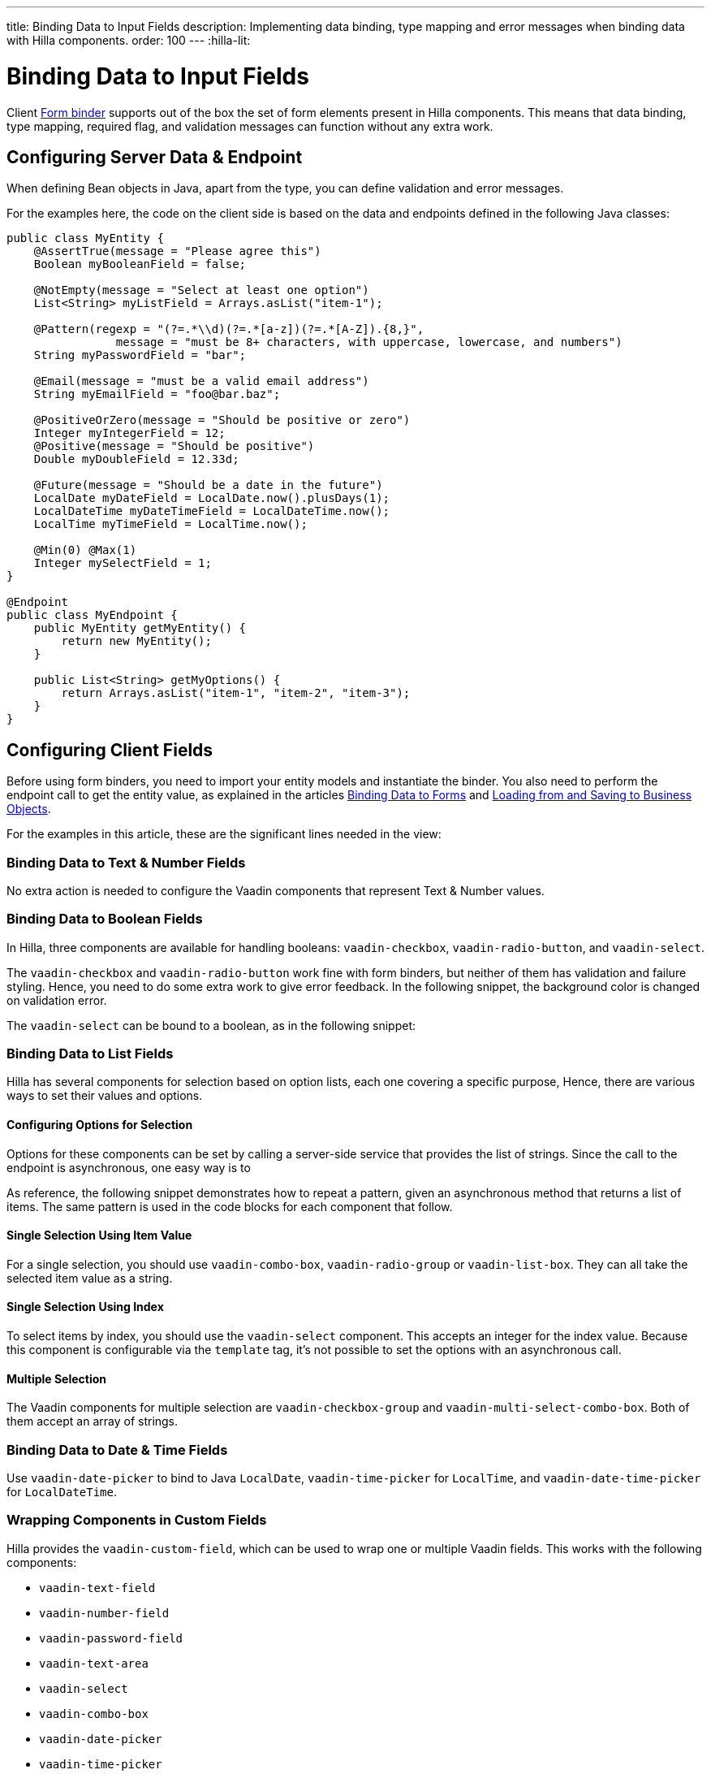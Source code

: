 ---
title: Binding Data to Input Fields
description: Implementing data binding, type mapping and error messages when binding data with Hilla components.
order: 100
---
:hilla-lit:

:vaadin-custom-field: vaadin-custom-field
:vaadin-text-field: vaadin-text-field
:vaadin-number-field: vaadin-number-field
:vaadin-password-field: vaadin-password-field
:vaadin-text-area: vaadin-text-area
:vaadin-checkbox: vaadin-checkbox
:vaadin-radio-button: vaadin-radio-button
:vaadin-select: vaadin-select
:vaadin-combo-box: vaadin-combo-box
:vaadin-radio-group: vaadin-radio-group
:vaadin-list-box: vaadin-list-box
:vaadin-checkbox-group: vaadin-checkbox-group
:vaadin-multi-select-combo-box: vaadin-multi-select-combo-box
:vaadin-date-picker: vaadin-date-picker
:vaadin-time-picker: vaadin-time-picker
:vaadin-date-time-picker: vaadin-date-time-picker


= Binding Data to Input Fields

// tag::content[]

Client <<binder#,Form binder>> supports out of the box the set of form elements present in Hilla components. This means that data binding, type mapping, required flag, and validation messages can function without any extra work.


== Configuring Server Data & Endpoint

When defining Bean objects in Java, apart from the type, you can define validation and error messages.

For the examples here, the code on the client side is based on the data and endpoints defined in the following Java classes:

[source,java]
----
public class MyEntity {
    @AssertTrue(message = "Please agree this")
    Boolean myBooleanField = false;

    @NotEmpty(message = "Select at least one option")
    List<String> myListField = Arrays.asList("item-1");

    @Pattern(regexp = "(?=.*\\d)(?=.*[a-z])(?=.*[A-Z]).{8,}",
                message = "must be 8+ characters, with uppercase, lowercase, and numbers")
    String myPasswordField = "bar";

    @Email(message = "must be a valid email address")
    String myEmailField = "foo@bar.baz";

    @PositiveOrZero(message = "Should be positive or zero")
    Integer myIntegerField = 12;
    @Positive(message = "Should be positive")
    Double myDoubleField = 12.33d;

    @Future(message = "Should be a date in the future")
    LocalDate myDateField = LocalDate.now().plusDays(1);
    LocalDateTime myDateTimeField = LocalDateTime.now();
    LocalTime myTimeField = LocalTime.now();

    @Min(0) @Max(1)
    Integer mySelectField = 1;
}

@Endpoint
public class MyEndpoint {
    public MyEntity getMyEntity() {
        return new MyEntity();
    }

    public List<String> getMyOptions() {
        return Arrays.asList("item-1", "item-2", "item-3");
    }
}
----


== Configuring Client Fields

Before using form binders, you need to import your entity models and instantiate the binder. You also need to perform the endpoint call to get the entity value, as explained in the articles <<binder#,Binding Data to Forms>> and <<binder-load#,Loading from and Saving to Business Objects>>.

For the examples in this article, these are the significant lines needed in the view:

ifdef::hilla-react[]
[source,tsx]
----
import { MyEndpoint } from 'Frontend/generated/MyEndpoint';
import MyEntityModel from 'Frontend/generated/com/example/MyEntityModel';
...
const form = useForm(MyEntityModel);
...
useEffect(() => {
  MyEndpoint.getMyEntity().then(form.read);
}, []);
----
endif::hilla-react[]
ifdef::hilla-lit[]
[source,typescript]
----
import { MyEndpoint } from 'Frontend/generated/MyEndpoint';
import MyEntityModel from 'Frontend/generated/com/example/MyEntityModel';
...
const binder = new Binder(this, MyEntityModel);
...
async firstUpdated(arg: any) {
  super.firstUpdated(arg);
  this.binder.read(await MyEndpoint.getMyEntity());
}
----
endif::hilla-lit[]


=== Binding Data to Text & Number Fields

No extra action is needed to configure the Vaadin components that represent Text & Number values.

ifdef::hilla-react[]
[source,tsx]
----
import {TextField} from "@vaadin/react-components/TextField.js";
import {PasswordField} from "@vaadin/react-components/PasswordField.js";
import {IntegerField} from "@vaadin/react-components/IntegerField";
import {NumberField} from "@vaadin/react-components/NumberField.js";
import {EmailField} from "@vaadin/react-components/EmailField.js";
import {TextArea} from "@vaadin/react-components/TextArea.js";

...
const { model, field } = useForm(MyEntityModel);
...
return (
  <>
    <TextField label="string"
        {...field(model.myTextField)}>
    </TextField>
    <PasswordField label="password"
        {...field(model.myPasswordField)}>
    </PasswordField>
    <IntegerField label="integer"
        {...field(model.myIntegerField)}
        stepButtonsVisible>
    </IntegerField>
    <NumberField label="number"
        {...field(model.myDoubleField)}
        stepButtonsVisible>
    </NumberField>
    <EmailField label="email"
        {...field(model.myEmailField)}>
    </EmailField>
    <TextArea label="textarea"
        {...field(model.myTextField)}>
    </TextArea>
  </>
);
----
endif::hilla-react[]
ifdef::hilla-lit[]
[source,typescript]
----
import '@vaadin/text-field';
...
render() {
  return html`
    <vaadin-text-field
      ${field(this.binder.model.myTextField)}
      label="string"
    ></vaadin-text-field>
    <vaadin-password-field
      ${field(this.binder.model.myPasswordField)}
      label="password"
    ></vaadin-password-field>
    <vaadin-integer-field
      ${field(this.binder.model.myIntegerField)}
      label="integer"
      stepButtonsVisible
    ></vaadin-integer-field>
    <vaadin-number-field
      ${field(this.binder.model.myDoubleField)}
      label="number"
      stepButtonsVisible
    ></vaadin-number-field>
    <vaadin-email-field
      ${field(this.binder.model.myEmailField)}
      label="email"
    ></vaadin-email-field>
    <vaadin-text-area
      ${field(this.binder.model.myTextField)}
      label="textarea"
    ></vaadin-text-area>
  `;
}
----
endif::hilla-lit[]


=== Binding Data to Boolean Fields

In Hilla, three components are available for handling booleans: `{vaadin-checkbox}`, `{vaadin-radio-button}`, and `{vaadin-select}`.

The `{vaadin-checkbox}` and `{vaadin-radio-button}` work fine with form binders, but neither of them has validation and failure styling. Hence, you need to do some extra work to give error feedback. In the following snippet, the background color is changed on validation error.

ifdef::hilla-react[]
[source, css]
.my-styles.module.css
----
vaadin-checkbox[invalid], vaadin-radio-button[invalid] {
  background: var(--lumo-error-color-10pct);
}
----

[source,tsx]
----
import {Checkbox} from "@vaadin/react-components/Checkbox.js";
import {RadioButton} from "@vaadin/react-components/RadioButton.js";

import './my-styles.module.css';
...
const { model, field } = useForm(MyEntityModel);
...
return (
  <>
    <Checkbox label="checkbox"
        {...field(model.myBooleanField)}>
    </Checkbox>
    <RadioButton label="radio-button"
        {...field(model.myBooleanField)}>
    </RadioButton>
  </>
);
----
endif::hilla-react[]
ifdef::hilla-lit[]
[source,typescript]
----
import '@vaadin/checkbox';
import '@vaadin/radio-button';
...
static get styles() {
  return css`
    vaadin-checkbox[invalid], vaadin-radio-button[invalid] {
      background: var(--lumo-error-color-10pct);
    }
  `;
}
...
render() {
  return html`
    <vaadin-checkbox
      label="checkbox"
      ${field(this.binder.model.myBooleanField)}
    ></vaadin-checkbox>
    <vaadin-radio-button
      label="radio-button"
      ${field(this.binder.model.myBooleanField)}
    ></vaadin-radio-button>
  `;
}
----
endif::hilla-lit[]

The `{vaadin-select}` can be bound to a boolean, as in the following snippet:

ifdef::hilla-react[]
[source,tsx]
----
import {Select} from "@vaadin/react-components/Select.js";
...
const { model, field } = useForm(MyEntityModel);
const selectItems = [{label: "True", value: "true"}, {label: "False", value: "false"}];
...
return (
  <Select label="select"
          {...field(model.myBooleanField)}
          items={selectItems}>
  </Select>
);
----
endif::hilla-react[]
ifdef::hilla-lit[]
[source,typescript]
----
import { selectRenderer } from '@vaadin/select/lit';
import '@vaadin/select';
import '@vaadin/list-box';
import '@vaadin/item';
...
<vaadin-select
  ${field(this.binder.model.myBooleanField)}
  ${selectRenderer(
    () => html`
      <vaadin-list-box>
        <vaadin-item value="true">Value is true</vaadin-item>
        <vaadin-item value="false">Value is false</vaadin-item>
      </vaadin-list-box>
    `,
    []
  )}
></vaadin-select>
----
endif::hilla-lit[]


=== Binding Data to List Fields

Hilla has several components for selection based on option lists, each one covering a specific purpose, Hence, there are various ways to set their values and options.


==== Configuring Options for Selection

Options for these components can be set by calling a server-side service that provides the list of strings. Since the call to the endpoint is asynchronous, one easy way is to
ifdef::hilla-react[]
use the Typescript [mathodname]`map` on the list received from the endpoints.
endif::hilla-react[]
ifdef::hilla-lit[]
combine the [methodname]`until()` and [methodname]`repeat()` methods from the Lit library.
endif::hilla-lit[]

As reference, the following snippet demonstrates how to repeat a pattern, given an asynchronous method that returns a list of items. The same pattern is used in the code blocks for each component that follow.

ifdef::hilla-react[]
[source,tsx]
----
const [options, setOptions] = useState(Array<Entity>());
...
// using effects to execute only once
useEffect(() => {
  MyEndpoint.getMyOptions().then(entities => setOptions(options))
}, []);
...
return (
  <>
    {options.map(opt => (
      <div>{JSON.stringify(opt)}</div>
    ))}
  </>
)
----
endif::hilla-react[]
ifdef::hilla-lit[]
[source,typescript]
----
import { until } from 'lit/directives/until.js';
import { repeat } from 'lit/directives/repeat.js';
...
render() {
  return html`
  ...
    ${until(MyEndpoint.getMyOptions().then(opts => repeat(opts, (item) => html`
      <div>${item}</div>
    `)))}
  ...
  `;
}
----
endif::hilla-lit[]


==== Single Selection Using Item Value

For a single selection, you should use `{vaadin-combo-box}`, `{vaadin-radio-group}` or `{vaadin-list-box}`. They can all take the selected item value as a string.

ifdef::hilla-react[]
[source,tsx]
----
import {ComboBox} from "@vaadin/react-components/ComboBox.js";
import {useEffect} from "react";
import {RadioGroup} from "@vaadin/react-components/RadioGroup.js";
import {RadioButton} from "@vaadin/react-components/RadioButton.js";
import {ListBox} from "@vaadin/react-components/ListBox.js";
import {Item} from "@vaadin/react-components/Item.js";
...
const { model, field } = useForm(MyEntityModel);
const [myOptions, setMyOptions] = useState(Array<MyEntity>());
...
useEffect(() => {
  MyEndpoint.getMyOptions().then(myEntities => setMyOptions(myEntities));
}, []);
...
return (
  <>
    <ComboBox label="combo-box"
        {...field(model.mySingleSelectionField)}
        items={myOptions}>
    </ComboBox>
    <RadioGroup label="radio-group"
                {...field(model.mySingleSelectionField)}>
      {myOptions.map(option => (
         <RadioButton value={option}
                      label={option}>
         </RadioButton>
      ))}
    </RadioGroup>
    <ListBox label="list-box"
             {...field(model.mySingleSelectionField)}>
      {myOptions.map(option => (
         <Item value={option}
               label={option}>
         </Item>
      ))}
    </ListBox>
  </>
);
----
endif::hilla-react[]
ifdef::hilla-lit[]
[source,typescript]
----
import '@vaadin/combo-box';
import '@vaadin/list-box';
import '@vaadin/radio-group';
...
render() {
  return html`
    <vaadin-combo-box
      label="combo-box"
      ${field(this.binder.model.mySingleSelectionField)}
      .items="${until(MyEndpoint.getMyOptions())}"
    ></vaadin-combo-box>

    <vaadin-radio-group
      label="radio-group"
      ${field(this.binder.model.mySingleSelectionField)}
    >
      ${until(
        MyEndpoint.getMyOptions().then((opts) =>
          repeat(
            opts,
            (item) => html`
              <vaadin-radio-button value="${item}" label="${item}"></vaadin-radio-button>
            `
          )
        )
      )}
    </vaadin-radio-group>

    <vaadin-list-box
      label="list-box"
      ${field(this.binder.model.mySingleSelectionField)}
    >
      ${until(
        MyEndpoint.getMyOptions().then((opts) =>
          repeat(opts, (item) => html`<vaadin-item>${item}</vaadin-item>`)
        )
      )}
    </vaadin-list-box>
  `;
}
----
endif::hilla-lit[]


==== Single Selection Using Index

To select items by index, you should use the `{vaadin-select}` component. This accepts an integer for the index value. Because this component is configurable via the `template` tag, it's not possible to set the options with an asynchronous call.

ifdef::hilla-react[]
[source,tsx]
----
import {useEffect} from "react";
import {Select} from "@vaadin/react-components/Select.js";
...
const { model, field } = useForm(MyEntityModel);
const [myOptions, setMyOptions] = useState(Array<MyEntity>());
...
useEffect(() => {
  MyEndpoint.getMyOptions().then(myEntities => setMyOptions(myEntities));
}, []);
...
return (
  <Select label="select"
          {...field(model.mySelectField)}>
     {myOptions.map(option => (
        <Item value={option}
              label={option}>
        </Item>
     ))}
  </Select>
);
----
endif::hilla-react[]
ifdef::hilla-lit[]
[source,typescript]
----
import '@vaadin/select';
import { selectRenderer } from '@vaadin/select/lit';
...
render() {
  return html`
    <vaadin-select
      label="select"
      ${field(this.binder.model.mySelectField)}
      ${selectRenderer(
        () => html`
          <vaadin-list-box>
            <vaadin-item>item-1</vaadin-item>
            <vaadin-item>item-2</vaadin-item>
          </vaadin-list-box>
        `,
        []
      )}
    ></vaadin-select>
  `;
}
----

The inline [methodname]`.renderer()` function is encapsulated by the https://lit.dev/docs/templates/directives/#guard[`guard` directive] for performance reasons.
endif::hilla-lit[]


==== Multiple Selection

The Vaadin components for multiple selection are `{vaadin-checkbox-group}` and `{vaadin-multi-select-combo-box}`. Both of them accept an array of strings.

ifdef::hilla-react[]
[source,tsx]
----
import {CheckboxGroup} from "@vaadin/react-components/CheckboxGroup.js";
import {Checkbox} from "@vaadin/react-components/Checkbox.js";
import {MultiSelectComboBox} from "@vaadin/react-components/MultiSelectComboBox.js";
...
const { model, field } = useForm(MyEntityModel);
const [myOptions, setMyOptions] = useState(Array<MyEntity>());
...
useEffect(() => {
  MyEndpoint.getMyOptions().then(myEntities => setMyOptions(myEntities));
}, []);
...
return (
  <>
    <CheckboxGroup label="check-group"
                   {...field(model.myListField)}>
      {myOptions.map(option => (
           <Checkbox value={option}
                 label={option}>
           </Checkbox>
        ))}
    </CheckboxGroup>
    <MultiSelectComboBox label=""
                         items={myOptions}>
    </MultiSelectComboBox>
  </>
);
----
endif::hilla-react[]
ifdef::hilla-lit[]
[source,typescript]
----
import '@vaadin/checkbox-group';
...
render() {
  return html`
    <vaadin-checkbox-group label="check-group" ${field(this.binder.model.myListField)}>
      ${until(
        MyEndpoint.getMyOptions().then((opts) =>
          repeat(
            opts,
            (item) => html`<vaadin-checkbox value="${item}" label="${item}"></vaadin-checkbox>`
          )
        )
      )}
    </vaadin-checkbox-group>
  `;

    <vaadin-multi-select-combo-box
      label="multi-select"
      .items=${until(MyEndpoint.getMyOptions())}
    >
    </vaadin-multi-select-combo-box>
}
----
endif::hilla-lit[]


=== Binding Data to Date & Time Fields

Use `{vaadin-date-picker}` to bind to Java [classname]`LocalDate`, `{vaadin-time-picker}` for [classname]`LocalTime`, and `{vaadin-date-time-picker}` for [classname]`LocalDateTime`.

ifdef::hilla-react[]
[source,tsx]
----
import { DatePicker } from "@vaadin/react-components/DatePicker.js";
import { TimePicker } from "@vaadin/react-components/TimePicker.js";
import {DateTimePicker} from "@vaadin/react-components/DateTimePicker.js";
...
return (
  <>
    <DatePicker label="date"
                {...field(model.mySelectField)}>
    </DatePicker>
    <TimePicker label="time"
                {...field(model.mySelectField)}>
    </TimePicker>
    <DateTimePicker label="date-time"
                    {...field(model.mySelectField)}>
    </DateTimePicker>
  </>
);
----
endif::hilla-react[]
ifdef::hilla-lit[]
[source,typescript]
----
import '@vaadin/date-picker';
import '@vaadin/time-picker';
import '@vaadin/date-time-picker';
...
render() {
  return html`
    <vaadin-date-picker ${field(this.binder.model.myDateField)} label="date"></vaadin-date-picker>
    <vaadin-time-picker ${field(this.binder.model.myTimeField)} label="time"></vaadin-time-picker>
    <vaadin-date-time-picker
      label="date-time"
      ${field(this.binder.model.myDateTimeField)}
    ></vaadin-date-time-picker>
  `;
}
----
endif::hilla-lit[]


=== Wrapping Components in Custom Fields

Hilla provides the `{vaadin-custom-field}`, which can be used to wrap one or multiple Vaadin fields. This works with the following components:

- `{vaadin-text-field}`
- `{vaadin-number-field}`
- `{vaadin-password-field}`
- `{vaadin-text-area}`
- `{vaadin-select}`
- `{vaadin-combo-box}`
- `{vaadin-date-picker}`
- `{vaadin-time-picker}`

ifdef::hilla-react[]
[source,tsx]
----
import {CustomField} from "@vaadin/react-components/CustomField.js";
import {TextField} from "@vaadin/react-components/TextField.js";

...
return (
  <CustomField {...field(model.myTextField)}>
    <TextField label="custom-field">
    </TextField>
  </CustomField>
);
----
endif::hilla-react[]
ifdef::hilla-lit[]
[source,typescript]
----
import '@vaadin/custom-field';
import '@vaadin/text-field';
...
render() {
  return html`
    <vaadin-custom-field ${field(this.binder.model.myTextField)} label="custom-field">
      <vaadin-text-field></vaadin-text-field>
    </vaadin-custom-field>
  `;
}
----
endif::hilla-lit[]

You should be aware of the limitations when using `vaadin-custom-field` with other elements previously listed:

 - the value of the custom field should be provided as a string; and
 - children should have the `value` property in their API.

// end::content[]
